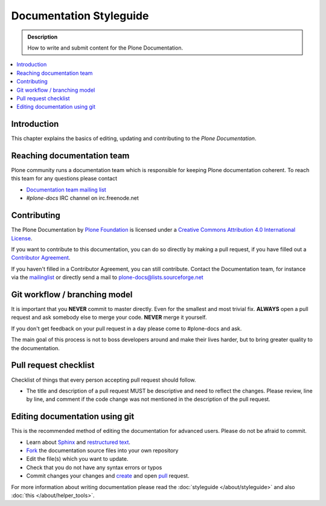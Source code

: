 ==========================
 Documentation Styleguide
==========================

.. admonition:: Description

   How to write and submit content for the Plone Documentation.

.. contents:: :local:

Introduction
============

This chapter explains the basics of editing, updating and contributing to
the *Plone Documentation*.

Reaching documentation team
=============================

Plone community runs a documentation team which is responsible
for keeping Plone documentation coherent.
To reach this team for any questions please contact

* `Documentation team mailing list <https://plone.org/support/forums/docs>`_

* *#plone-docs* IRC channel on irc.freenode.net

Contributing
============

The Plone Documentation by `Plone Foundation <http://plone.org>`_ is licensed under a `Creative Commons Attribution 4.0 International License <http://creativecommons.org/licenses/by/4.0/>`_.

If you want to contribute to this documentation, you can do so directly by making a pull request, if you have filled out a `Contributor Agreement <http://plone.org/foundation/contributors-agreement>`_.

If you haven't filled in a Contributor Agreement, you can still contribute. Contact the Documentation team, for instance via the `mailinglist <http://sourceforge.net/p/plone/mailman/plone-docs/>`_ or directly send a mail to plone-docs@lists.sourceforge.net

Git workflow / branching model
==============================

It is important that you **NEVER** commit to master directly. Even for the smallest and most trivial fix. **ALWAYS** open a pull request and ask somebody else to merge your code. **NEVER** merge it yourself.

If you don't get feedback on your pull request in a day please come to #plone-docs and ask.

The main goal of this process is not to boss developers around and make their lives harder, but to bring greater quality to the documentation.

Pull request checklist
======================

Checklist of things that every person accepting pull request should follow.

* The title and description of a pull request MUST be descriptive and need to reflect the changes. Please review, line by line, and comment if the code change was not mentioned in the description of the pull request.


Editing documentation using git
=================================

This is the recommended method of editing the documentation for
advanced users. Please do not be afraid to commit.

* Learn about `Sphinx <http://sphinx.pocoo.org/>`_ and `restructured text
  <http://sphinx.pocoo.org/rest.html>`_.

* `Fork <https://help.github.com/articles/fork-a-repo>`_ the documentation source files into your own repository

* Edit the file(s) which you want to update.

* Check that you do not have any syntax errors or typos

* Commit changes your changes and `create <https://help.github.com/articles/creating-a-pull-request>`_ and open `pull <https://help.github.com/articles/using-pull-requests>`_ request.

For more information about writing documentation please read the :doc:`styleguide </about/styleguide>` and also :doc:`this </about/helper_tools>`.
